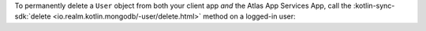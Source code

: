 To permanently delete a ``User`` object from both your client app 
*and* the Atlas App Services App, call the :kotlin-sync-sdk:`delete 
<io.realm.kotlin.mongodb/-user/delete.html>` method on a logged-in user:
